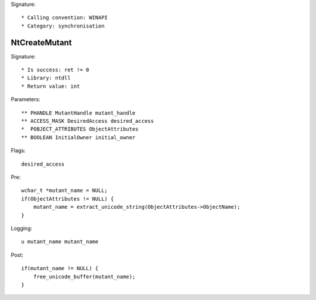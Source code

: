 Signature::

    * Calling convention: WINAPI
    * Category: synchronisation


NtCreateMutant
==============

Signature::

    * Is success: ret != 0
    * Library: ntdll
    * Return value: int

Parameters::

    ** PHANDLE MutantHandle mutant_handle
    ** ACCESS_MASK DesiredAccess desired_access
    *  POBJECT_ATTRIBUTES ObjectAttributes
    ** BOOLEAN InitialOwner initial_owner

Flags::

    desired_access

Pre::

    wchar_t *mutant_name = NULL;
    if(ObjectAttributes != NULL) {
        mutant_name = extract_unicode_string(ObjectAttributes->ObjectName);
    }

Logging::

    u mutant_name mutant_name

Post::

    if(mutant_name != NULL) {
        free_unicode_buffer(mutant_name);
    }
